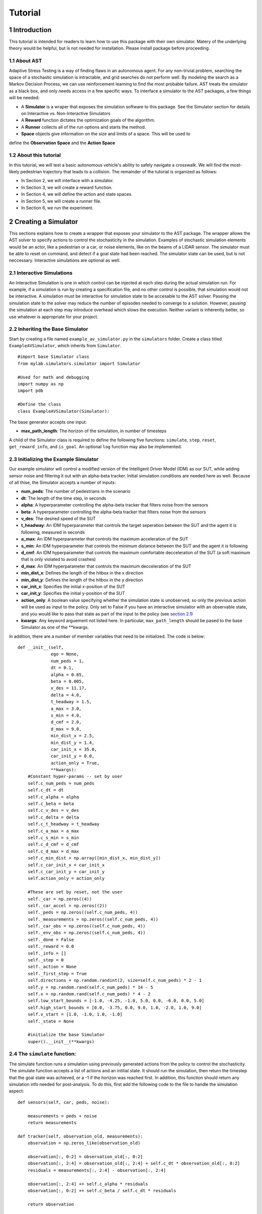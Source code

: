 Tutorial
******************
.. _introduction:

1 Introduction
===============

This tutorial is intended for readers to learn how to use this package with their own simulator.
Matery of the underlying theory would be helpful, but is not needed for installation. Please install 
package before proceeding.

.. _about-ast:

1.1 About AST
-----------------
Adaptive Stress Testing is a way of finding flaws in an autonomous agent. For any non-trivial problem, 
searching the space of a stochastic simulation is intractable, and grid searches do not perform well.
By modeling the search as a Markov Decision Process, we can use reinforcement learning to find the
most probable failure. AST treats the simulator as a black box, and only needs access in a few specific
ways. To interface a simulator to the AST packages, a few things will be needed:

* A **Simulator** is a wraper that exposes the simulation software to this package. See the Simulator section for details on Interactive vs. Non-Interactive Simulators
* A **Reward** function dictates the optimization goals of the algorithm. 
* A **Runner** collects all of the run options and starts the method.
* **Space** objects give information on the size and limits of a space. This will be used to
define the **Observation Space** and the **Action Space**

.. _about-this-tutorial:

1.2 About this tutorial
------------------------

In this tutorial, we will test a basic autonomous vehicle's ability to safely navigate a crosswalk. We will find the most-likely pedestrian trajectory that leads to a collision. The remainder of the tutorial is organized as follows:

-  In Section 2, we will interface with a simulator.
-  In Section 3, we will create a reward function.
-  In Section 4, we will define the action and state spaces.
-  In Section 5, we will create a runner file.
-  In Section 6, we run the experiment.

.. _creating-a-simulator:

2 Creating a Simulator
======================

This sections explains how to create a wrapper that exposes your simulator to the AST package. The 
wrapper allows the AST solver to specify actions to control the stochasticity in the simulation. 
Examples of stochastic simulation elements would be an actor, like a pedestrian or a car, or noise
elements, like on the beams of a LIDAR sensor. The simulator must be able to reset on command, and 
detect if a goal state had been reached. The simulator state can be used, but is not neccessary. 
Interactive simulations are optional as well.

.. _interactive-simulations:

2.1 Interactive Simulations
---------------------------

An Interactive Simulation is one in which control can be injected at each step during the actual simulation run. 
For example, if a simulation is run by creating a specification file, and no other control is possible, that 
simulation would not be interactive. A simulation must be interactive for simulation state to be accesable 
to the AST solver. Passing the simulation state to the solver may reduce the number of episodes needed to
converge to a solution. However, pausing the simulation at each step may introduce overhead which slows
the execution. Neither variant is inherently better, so use whatever is appropriate for your project.

.. _inheriting-the-base-simulator:

2.2 Inheriting the Base Simulator
---------------------------------

Start by creating a file named ``example_av_simulator.py`` in the ``simulators`` folder. Create a class titled
``ExampleAVSimulator``, which inherits from ``Simulator``.

::

	#import base Simulator class
	from mylab.simulators.simulator import Simulator

	#Used for math and debugging
	import numpy as np
	import pdb

	#Define the class
	class ExampleAVSimulator(Simulator):

The base generator accepts one input:

* **max_path_length**: The horizon of the simulation, in number of timesteps

A child of the Simulator class is required to define the following five functions: ``simulate``, ``step``, ``reset``, ``get_reward_info``, and ``is_goal``. An optional ``log`` function may also be implemented. 

.. _initializing-the-example-simulator:

2.3 Initializing the Example Simulator
--------------------------------------

Our example simulator will control a modified version of the Intelligent Driver Model (IDM) as our SUT, while adding sensor noise and filtering it out with an alpha-beta tracker. Initial simulation conditions are needed here as well. Because of all thise, the Simulator accepts a number of inputs:

* **num\_peds**: The number of pedestrians in the scenario
* **dt**: The length of the time step, in seconds
* **alpha**: A hyperparameter controlling the alpha-beta tracker that filters noise from the sensors
* **beta**: A hyperparameter controlling the alpha-beta tracker that filters noise from the sensors
* **v\_des**: The desired speed of the SUT
* **t\_headway**: An IDM hyperparameter that controls the target seperation between the SUT and the agent it is following, measured in seconds
* **a\_max**: An IDM hyperparameter that controls the maximum acceleration of the SUT
* **s\_min**: An IDM hyperparameter that controls the minimum distance between the SUT and the agent it is following
* **d\_cmf**: An IDM hyperparameter that controls the maximum comfortable decceleration of the SUT (a soft maximum that is only violated to avoid crashes)
* **d\_max**: An IDM hyperparameter that controls the maximum decceleration of the SUT
* **min\_dist\_x**: Defines the length of the hitbox in the x direction
* **min\_dist\_y**: Defines the length of the hitbox in the y direction
* **car\_init\_x**: Specifies the initial x-position of the SUT
* **car\_init\_y**: Specifies the initial y-position of the SUT
* **action\_only**: A boolean value specifying whether the simulation state is unobserved, so only the previous action will be used as input to the policy. Only set to False if you have an interactive simulatior with an observable state, and you would like to pass that state as part of the input to the policy (see `section 2.1`_)
* **kwargs**: Any keyword arguement not listed here. In particular, ``max_path_length`` should be pased to the base Simulator as one of the **kwargs.

.. _section 2.1: interactive-simulations_

In addition, there are a number of member variables that need to be initialized. The code is below:
::
    def __init__(self,
                 ego = None,
                 num_peds = 1,
                 dt = 0.1,
                 alpha = 0.85,
                 beta = 0.005,
                 v_des = 11.17,
                 delta = 4.0,
                 t_headway = 1.5,
                 a_max = 3.0,
                 s_min = 4.0,
                 d_cmf = 2.0,
                 d_max = 9.0,
                 min_dist_x = 2.5,
                 min_dist_y = 1.4,
                 car_init_x = 35.0,
                 car_init_y = 0.0,
                 action_only = True,
                 **kwargs):
        #Constant hyper-params -- set by user
        self.c_num_peds = num_peds
        self.c_dt = dt
        self.c_alpha = alpha
        self.c_beta = beta
        self.c_v_des = v_des
        self.c_delta = delta
        self.c_t_headway = t_headway
        self.c_a_max = a_max
        self.c_s_min = s_min
        self.c_d_cmf = d_cmf
        self.c_d_max = d_max
        self.c_min_dist = np.array([min_dist_x, min_dist_y])
        self.c_car_init_x = car_init_x
        self.c_car_init_y = car_init_y
        self.action_only = action_only

        #These are set by reset, not the user
        self._car = np.zeros((4))
        self._car_accel = np.zeros((2))
        self._peds = np.zeros((self.c_num_peds, 4))
        self._measurements = np.zeros((self.c_num_peds, 4))
        self._car_obs = np.zeros((self.c_num_peds, 4))
        self._env_obs = np.zeros((self.c_num_peds, 4))
        self._done = False
        self._reward = 0.0
        self._info = []
        self._step = 0
        self._action = None
        self._first_step = True
        self.directions = np.random.randint(2, size=self.c_num_peds) * 2 - 1
        self.y = np.random.rand(self.c_num_peds) * 14 - 5
        self.x = np.random.rand(self.c_num_peds) * 4 - 2
        self.low_start_bounds = [-1.0, -4.25, -1.0, 5.0, 0.0, -6.0, 0.0, 5.0]
        self.high_start_bounds = [0.0, -3.75, 0.0, 9.0, 1.0, -2.0, 1.0, 9.0]
        self.v_start = [1.0, -1.0, 1.0, -1.0]
        self._state = None

        #initialize the base Simulator
        super().__init__(**kwargs)

.. _the-simulate-function:

2.4 The ``simulate`` function:
------------------------------

The simulate function runs a simulation using previously generated actions from the policy to control the stochasticity. The simulate function accepts a list of actions and an intitial state. It should run the simulation, then return the timestep that the goal state was achieved, or a -1 if the horizon was reached first. In addition, this function should return any simulation info needed for post-analysis. To do this, first add the following code to the file to handle the simulation aspect:
:: 
    def sensors(self, car, peds, noise):

        measurements = peds + noise
        return measurements

    def tracker(self, observation_old, measurements):
        observation = np.zeros_like(observation_old)

        observation[:, 0:2] = observation_old[:, 0:2]
        observation[:, 2:4] = observation_old[:, 2:4] + self.c_dt * observation_old[:, 0:2]
        residuals = measurements[:, 2:4] - observation[:, 2:4]

        observation[:, 2:4] += self.c_alpha * residuals
        observation[:, 0:2] += self.c_beta / self.c_dt * residuals

        return observation

    def update_car(self, obs, v_car):

        cond = np.repeat(np.resize(np.logical_and(obs[:, 3] > -1.5, obs[:, 3] < 4.5), (self.c_num_peds, 1)), 4, axis=1)
        in_road = np.expand_dims(np.extract(cond, obs), axis=0)

        if in_road.size != 0:
            mins = np.argmin(in_road.reshape((-1, 4)), axis=0)
            v_oth = obs[mins[3], 0]
            s_headway = obs[mins[3], 2] - self._car[2]

            del_v = v_oth - v_car
            s_des = self.c_s_min + v_car * self.c_t_headway - v_car * del_v / (2 * np.sqrt(self.c_a_max * self.c_d_cmf))
            if self.c_v_des > 0.0:
                v_ratio = v_car / self.c_v_des
            else:
                v_ratio = 1.0

            a = self.c_a_max * (1.0 - v_ratio ** self.c_delta - (s_des / s_headway) ** 2)

        else:
            del_v = self.c_v_des - v_car
            a = del_v

        if np.isnan(a):
            pdb.set_trace()

        return np.clip(a, -self.c_d_max, self.c_a_max)

    def move_car(self, car, accel):
        car[2:4] += self.c_dt * car[0:2]
        car[0:2] += self.c_dt * accel
        return car

    def update_peds(self):
        # Update ped state from actions
        action = self._action.reshape((self.c_num_peds, 6))[:, 0:2]

        mod_a = np.hstack((action,
                           self._peds[:, 0:2] + 0.5 * self.c_dt * action))
        if np.any(np.isnan(mod_a)):
            pdb.set_trace()

        self._peds += self.c_dt * mod_a
        if np.any(np.isnan(self._peds)):
            pdb.set_trace()

    def observe(self):
        self._env_obs = self._peds - self._car

These functions handle the backend simulation of the toy problem and the SUT. Now we implement the ``simulate`` function, checking to be sure that the horizon wasn't reached:
::
    def simulate(self, actions, s_0):
        """
        Run/finish the simulation
        Input
        -----
        action : A sequential list of actions taken by the simulation
        Outputs
        -------
        (terminal_index)
        terminal_index : The index of the action that resulted in a state in the goal set E. If no state is found
                        terminal_index should be returned as -1.

        """
        # initialize the simulation
        path_length = 0
        self.reset(s_0)
        self._info  = []

        # Take simulation steps unbtil horizon is reached
        while path_length < self.c_max_path_length:
            #get the action from the list
            self._action = actions[path_length]

            # move the peds
            self.update_peds()

            # move the car
            self._car = self.move_car(self._car, self._car_accel)

            # take new measurements and noise them
            noise = self._action.reshape((self.c_num_peds,6))[:, 2:6]
            self._measurements = self.sensors(self._car, self._peds, noise)

            # filter out the noise with an alpha-beta tracker
            self._car_obs = self.tracker(self._car_obs, self._measurements)

            # select the SUT action for the next timestep
            self._car_accel[0] = self.update_car(self._car_obs, self._car[0])

            # grab simulation state, if interactive
            self.observe()

            # record step variables
            self.log()

            # check if a crash has occurred. If so return the timestep, otherwise continue
            if self.is_goal():
                return path_length, np.array(self._info)
            path_length = path_length + 1

        # horizon reached without crash, return -1
        self._is_terminal = True
        return -1, np.array(self._info)

.. _the-step-function:

2.5 The ``step`` function:
--------------------------

If a simulation is interactive, the ``step`` function should interact with it at each timestep. The functions takes as input the current action. If the action is interactive and the simulation state is being used, return the state. Otherwise, return ``None``. If the simulation is non-interactive, other per-step actions can still be put here if neccessary - this function is called at each timestep either way. However, there is nothing to do at each step in this case, so the function will just return ``None``.
::
    def step(self, action):
        """
        Handle anything that needs to take place at each step, such as a simulation update or write to file
        Input
        -----
        action : action taken on the turn
        Outputs
        -------
        (terminal_index)
        terminal_index : The index of the action that resulted in a state in the goal set E. If no state is found
                        terminal_index should be returned as -1.

        """
        return None

.. _the-reset-function:

2.6 The ``reset`` function:
---------------------------

The reset function should return the simulation to a state where it can accept the next sequence of actions. In some cases this may mean explcitily reseting the simulation parameters, like SUT location or simulation time. It could also mean opening and initializing a new instance of the simulator (in which case the ``simulate`` function should close the current instance). Your implementation of the ``reset`` function may be something else entirely, this is highly dependent on how your simulator functions. The method takes the initial state as an input, and returns the state of the simulator after the reset actions are taken. If the simulation state is not accessable, just return the initial condition parameters that were passed in.
::
    def reset(self, s_0):
        """
        Resets the state of the environment, returning an initial observation.
        Outputs
        -------
        observation : the initial observation of the space. (Initial reward is assumed to be 0.)
        """

        # initialize variables
        self._info = []
        self._step = 0
        self._is_terminal = False
        self.init_conditions = s_0
        self._first_step = True

        # Get v_des if it is sampled from a range
        v_des = self.init_conditions[3*self.c_num_peds]

        # initialize SUT location
        car_init_x = self.init_conditions[3*self.c_num_peds + 1]
        self._car = np.array([v_des, 0.0, car_init_x, self.c_car_init_y])

        # zero out the first SUT acceleration
        self._car_accel = np.zeros((2))

        # initialize pedestrian locations and velocities
        pos = self.init_conditions[0:2*self.c_num_peds]
        self.x = pos[0:self.c_num_peds*2:2]
        self.y = pos[1:self.c_num_peds*2:2]
        v_start = self.init_conditions[2*self.c_num_peds:3*self.c_num_peds]
        self._peds[0:self.c_num_peds, 0] = np.zeros((self.c_num_peds))
        self._peds[0:self.c_num_peds, 1] = v_start
        self._peds[0:self.c_num_peds, 2] = self.x
        self._peds[0:self.c_num_peds, 3] = self.y

        # Calculate the relative position measurements
        self._measurements = self._peds - self._car
        self._env_obs = self._measurements
        self._car_obs = self._measurements

        # return the initial simulation state
        if self.action_only:
            return self.init_conditions
        else:
            self._car = np.array([self.c_v_des, 0.0, self.c_car_init_x, self.c_car_init_y])
            self._car_accel = np.zeros((2))
            self._peds[:, 0:4] = np.array([0.0, 1.0, -0.5, -4.0])
            self._measurements = self._peds - self._car
            self._env_obs = self._measurements
            self._car_obs = self._measurements
            return np.ndarray.flatten(self._measurements)

.. _the-get-reward-info-function:

2.7 The ``get_reward_info`` function:
-------------------------------------

It is likely that your reward function (see XXX) will need some information from the simulator. The reward function will be passed whatever information is returned from this function. For the example, the reward function augments the "no crash" case with the distance between the SUT and the nearest pedestrian. To do this, both the car and pedestrian locations are returned. In addition, boolean values indicating whether a crash has been found or if the horizon has been reached are returned.
::
    def get_reward_info(self):
        """
        returns any info needed by the reward function to calculate the current reward
        """

        return {"peds": self._peds,
                "car": self._car,
                "is_goal": self.is_goal(),
                "is_terminal": self._is_terminal}

.. _the-is-goal-function:

2.8 The ``is_goal`` function:
-----------------------------

This function returns a boolean value indicating if the current state is in the goal set. In the example, this is True if the pedestrian is hit by the car. Therefore this function checks for any pedestrians in the hitbox of the SUT.
::
    def is_goal(self):
        """
        returns whether the current state is in the goal set
        :return: boolean, true if current state is in goal set.
        """
        # calculate the relative distances between the pedestrians and the car
        dist = self._peds[:, 2:4] - self._car[2:4]

        # return True if any relative distance is within the SUT's hitbox
        if (np.any(np.all(np.less_equal(abs(dist), self.c_min_dist), axis=1))):
            return True

        return False

.. _the-log-function-optional:

2.9 The ``log`` function (Optional):
------------------------------------

The log function is a way to store variables from the simulator for later access. In the example, some simulation state information is appended to a list at every timestep.
::
    def log(self):
        # Create a cache of step specific variables for post-simulation analysis
        cache = np.hstack([0.0,  # Dummy, will be filled in with trial # during post processing in save_trials.py
                           self._step,
                           np.ndarray.flatten(self._car),
                           np.ndarray.flatten(self._peds),
                           np.ndarray.flatten(self._action),
                           0.0])
        self._info.append(cache)
        self._step += 1

.. rst-class:: html-toggle

.. _creating-a-reward-function:

3 Creating a Reward Function
============================

This section explains how to create a function that dictates the reward at each timestep of a simulation. AST formulates the problem of searching the space of possible variations of a stochastic simulation as an MDP so that modern-day reinforcement learning (RL) techniques can be used. When optimizing a policy using RL, the reward function is of the utmost importance, as it determines how the agent will learn. Changing the reward function to achieve the desired policy is known as reward shaping. 

.. _reward-shaping:

3.1 Reward Shaping
------------------


**SPOILER ALERT**: This section uses a famous summer-camp game as an example. If you are planning on attending a children's summer-camp in the near future I highly reccomend you skip this section, lest you ruin the counselors' attempts at having fun at your expense. You have been warned.

As an example of reinforcement learning, and the importance of the reward function, consider the famous childrens game "The Hat Game." Common at summer-camps, the game usually starts with a counselor holding a hat in his hands, telling the kids he is about to teach them a new game. He will say "Ok, ready everyone....? I can play the hat game," proceed to do a bunch of random things with the hat, and then say "how about you?" He will then pass the hat to a camper, who repeats almost exactly everything the counselor does, but is told "no, you didn't play the hat game." Another counselor will take the hat, say the words, do something completly different with it, and the game is on. The trick is actually the word "OK" - so long as you say that magic word, you have played the hat game, even if you have no hat.

How does this relate to reward shaping? In this case, the children are the policy. They are taking stochastic actions, trying to learn how to play the hat game. The key to the game being fun is that the children are pretrained to pay attentian to meaningless words, and to mimic the hat motions. However, after enough trials (and it can take a long time), most of them will pick up the pattern and attention will shift to "OK." In the vanilla game, there are two rewards. "Yes, you played the hat game" can be considered positive, and "No, you didn't play the hat game" can be considered negative, or just zero. By changing this reward, we could make the game difficulty radically different. Imagine if 10 kids tried the game, and all they got was a binary response on if at least one of them played the game. This would be much harder to pick up on! This is an example of a sparse reward function, or one that only rarely gives rewards, such as at the end of a trajectory. On the other hand, what if the children recieved feedback after every single word or motion on if they had played the hat game during that trial yet. The game would be much easier! These are examples of how different reward functions can make achieving the same policy easier or harder. 

.. _inheriting-the-base-reward-function:

3.2 Inheriting the Base Reward Function
---------------------------------------

Start by creating a file named ``example_av_reward.py`` in the ``rewards`` folder. Create a class title ``ExampleAVReward`` which inherits from ``ASTReward``:
::
	# import base class
	from mylab.rewards.ast_reward import ASTReward

	# useful packages for math and debugging
	import numpy as np
	import pdb

	# Define the class, inherit from the base
	class ExampleAVReward(ASTReward):

The base class does not take an inputs, and there is only one required function - ``give_reward``.

.. _initializing-the-example-reward-function:

3.3 Initializing the Example Reward Function
--------------------------------------------

The reward function will be calculating some rewards based on the probability of certain actions. We have assumed the means action is the 0 vector, but we still need to take the following inputs:

* **num\_peds**: The number of pedestrians in the scenario
* **cov\_x**: The covariance of the gaussian distribution used to model the x-acceleration of a pedestrian
* **cov\_y**: The covariance of the gaussian distribution used to model the y-acceleration of a pedestrian
* **cov\_sensor\_noise**: The covariance of the gaussian distribution used to model the noise on a sensor measurement in both the x and y directions (assumed equal)

The code is below:
::
    def __init__(self,
                 num_peds=1,
                 cov_x=0.1,
                 cov_y=0.01,
                 cov_sensor_noise=0.1):

        self.c_num_peds = num_peds
        self.c_cov_x = cov_x
        self.c_cov_y = cov_y
        self.c_cov_sensor_noise = cov_sensor_noise
        super().__init__()

.. _the-give-reward-function:

3.4 The ``give_reward`` function
--------------------------------

Our example reward function is broken down into three cases, as specified in the paper. The three cases are as follows:

1. There is a crash at the current timestep
2. The horizon of the simulation is reached, with no crash
3. The current step did not find a crash or reach the horizon

The respective reward for each case is as follows:

1. R = 0
2. R = -1E5 - 1E4 * {The distance between the car and the closest pedestrian}
3. R = -log(1 + {likelihood of the actions take})

For case 2, we use the distance between the car and the closest pedestrian as a heurisitc to increase convergence speed. In the early trials, this teaches pedestrians to end closer to the car, which makes it easier to find crash trajectories (see `section 3.1`_). For case 3, using the negative log-likelihood allows us to sum the rewards to find a value that is proportional to the probability of the trajectory. As a stand in for the probability of an action, we use the Mahalanobis distance, a multi-dimensional generalization of distance from the mean. Add the following helper function to your file:
::
    def mahalanobis_d(self, action):
        # Mean action is 0
        mean = np.zeros((6 * self.c_num_peds, 1))
        # Assemble the diagonal covariance matrix
        cov = np.zeros((self.c_num_peds, 6))
        cov[:, 0:6] = np.array([self.c_cov_x, self.c_cov_y,
                                self.c_cov_sensor_noise, self.c_cov_sensor_noise,
                                self.c_cov_sensor_noise, self.c_cov_sensor_noise])
        big_cov = np.diagflat(cov)

        # subtract the mean from our actions
        dif = np.copy(action)
        dif[::2] -= mean[0, 0]
        dif[1::2] -= mean[1, 0]
        
        # calculate the Mahalanobis distance
        dist = np.dot(np.dot(dif.T, np.linalg.inv(big_cov)), dif)

        return np.sqrt(dist)

Now we are ready to calculate the reward. The ``give_reward`` function takes in an action, as well as the info bundle that was returned from the ``get_reward_info`` function in the ``ExampleAVSimulator`` (see `section 2.7`_). The code is as follows:
::
    def give_reward(self, action, **kwargs):
        # get the info from the simulator
        info = kwargs['info']
        peds = info["peds"]
        car = info["car"]
        is_goal = info["is_goal"]
        is_terminal = info["is_terminal"]
        dist = peds[:, 2:4] - car[2:4]

        # update reward and done bool

        if (is_goal): # We found a crash
            reward = 0
        elif (is_terminal):
            reward = -10000 - 1000 * np.min(np.linalg.norm(dist, axis=1)) # We reached
            # the horizon with no crash
        else:
            reward = -np.log(1 + self.mahalanobis_d(action)) # No crash or horizon yet

        return reward

.. _section 3.1: reward-shaping_

.. _section 2.7: the-get-reward-info-function_

.. _creating-the-spaces:

4 Creating the Spaces
=====================

This section shows how to create the action space and observation space for rllab to use. The spaces define the limits of what is possible for inputs to and outputs from the policy. The observation space can be used as input if the simulation state is accesible, and can be used to generate intial conditions if they are being sampled from a range. The action space is the output, and controls the size of the output array from the policy. 

.. _inheriting-the-base-spaces:

4.1 Inheriting the Base Spaces
------------------------------

Create a file named ``example_av_spaces.py`` in the ``spaces`` folder. Create a class titled ``ExampleAVSpaces`` which inherits from ``ASTSpaces``:
::
	from mylab.spaces.ast_spaces import ASTSpaces
	from rllab.spaces import Box
	import numpy as np

	class ExampleAVSpaces(ASTSpaces):

The base spaces don't take any input, but there are two functions to define: ``action_space`` and ``observation_space``. Both of these functions should return an object that inherits from the ''Space'' class, imported from ``rllab.spaces.base``. There are a few options, and you can implement your own, but the ``Box`` class is used here. A ``Box`` is defined by two arrays, ``low`` and ``high``, of equal length, which specifiy the minium and maximum value of each position in the array. The space is then allows any continuos number between the low and high values.

.. _initializing-the-spaces:

4.2 Initializing the Spaces
---------------------------

In order to define our spaces, there are a number of inputs:

* **num\_peds**: The number of pedestrians in the scenario
* **max\_path\_length**: The horizon of the trajectory rollout, in number of timesteps
* **v_des**: The desired velocity of the SUT
* **x\_accel\_low**: The minimum acceleration in the x-direction of the pedestrian
* **y\_accel\_low**: The minimum acceleration in the y-direction of the pedestrian
* **x\_accel\_high**: The maximum acceleration in the x-direction of the pedestrian
* **y\_accel\_high**: The maximum acceleration in the y-direction of the pedestrian
* **x\_boundary\_low**: The minimum x-position of the pedestrian
* **y\_boundary\_low**: The minimum y-position of the pedestrian
* **x\_boundary\_high**: The maximum x-position of the pedestrian
* **y\_boundary\_high**: The maximum y-position of the pedestrian
* **x\_v\_low**:: The minimum initial x-velocity of the pedestrian
* **y\_v\_low**:: The minimum initial y-velocity of the pedestrian
* **x\_v\_high**:: The maximum initial x-velocity of the pedestrian
* **y\_v\_high**:: The maximum initial y-velocity of the pedestrian
* **car\_init\_x**: The initial x-position of the SUT
* **car\_init\_y**: The initial y-position of the SUT

The initialization code is below:
::
    def __init__(self,
                 num_peds=1,
                 max_path_length = 50,
                 v_des=11.17,
                 x_accel_low=-1.0,
                 y_accel_low=-1.0,
                 x_accel_high=1.0,
                 y_accel_high=1.0,
                 x_boundary_low=-10.0,
                 y_boundary_low=-10.0,
                 x_boundary_high=10.0,
                 y_boundary_high=10.0,
                 x_v_low=-10.0,
                 y_v_low=-10.0,
                 x_v_high=10.0,
                 y_v_high=10.0,
                 car_init_x=35.0,
                 car_init_y=0.0,):

        # Constant hyper-params -- set by user
        self.c_num_peds = num_peds
        self.c_max_path_length = max_path_length
        self.c_v_des = v_des
        self.c_x_accel_low = x_accel_low
        self.c_y_accel_low = y_accel_low
        self.c_x_accel_high = x_accel_high
        self.c_y_accel_high = y_accel_high
        self.c_x_boundary_low = x_boundary_low
        self.c_y_boundary_low = y_boundary_low
        self.c_x_boundary_high = x_boundary_high
        self.c_y_boundary_high = y_boundary_high
        self.c_x_v_low = x_v_low
        self.c_y_v_low = y_v_low
        self.c_x_v_high = x_v_high
        self.c_y_v_high = y_v_high
        self.c_car_init_x = car_init_x
        self.c_car_init_y = car_init_y

        super().__init__()

.. _the-action-space:

4.3 The Action Space
--------------------

The ``action_space`` function takes no inputs and returns a child of the ``Space`` class. The length of the action space array determines the output dimension of the policy. Note the ``@Property`` decorator in the code below:
::
    @property
    def action_space(self):
        """
        Returns a Space object
        """
        low = np.array([self.c_x_accel_low, self.c_y_accel_low, 0.0, 0.0, 0.0, 0.0])
        high = np.array([self.c_x_accel_high, self.c_y_accel_high, 1.0, 1.0, 1.0, 1.0])

        for i in range(1, self.c_num_peds):
            low = np.hstack((low, np.array([self.c_x_accel_low, self.c_y_accel_low, 0.0, 0.0, 0.0, 0.0])))
            high = np.hstack((high, np.array([self.c_x_accel_high, self.c_y_accel_high, 1.0, 1.0, 1.0, 1.0])))

        return Box(low=low, high=high)

.. _the-observation-space:

4.4 The Observation Space
-------------------------

The ``observation_space`` function takes no inputs and returns a child of the ``Space`` class. If the simulation state is accesible, the ranges of possible values should be defined using this function, which determines the expected input shape to the policy. If initial conditions are sampled, the will be sampled from the observation space. Therefore, the observation space should define the maximum and minimum value of every simulation state that will be passed as input to the policy, as well as a value for every initial condition needed to specify a scenario variation. Note the ``@Property`` decorator in the code below:
::
    @property
    def observation_space(self):
        """
        Returns a Space object
        """

        low = np.array([self.c_x_v_low, self.c_y_v_low, self.c_x_boundary_low, self.c_y_boundary_low])
        high = np.array([self.c_x_v_high, self.c_y_v_high, self.c_x_boundary_high, self.c_y_boundary_high])

        for i in range(1, self.c_num_peds):
            low = np.hstack(
                (low, np.array([self.c_x_v_low, self.c_y_v_low, self.c_x_boundary_low, self.c_y_boundary_low])))
            high = np.hstack(
                (high, np.array([self.c_x_v_high, self.c_y_v_high, self.c_x_boundary_high, self.c_y_boundary_high])))

        if self.action_only:
            low = self.low_start_bounds[:self.c_num_peds * 2]
            low = low + np.ndarray.tolist(0.0 * np.array(self.v_start))[:self.c_num_peds]
            low = low + [0.75 * self.c_v_des]
            low = low + [0.75 * self.c_car_init_x]
            high = self.high_start_bounds[:self.c_num_peds * 2]
            high = high + np.ndarray.tolist(2.0 * np.array(self.v_start))[:self.c_num_peds]
            high = high + [1.25 * self.c_v_des]
            high = high + [1.25 * self.c_car_init_x]

        # pdb.set_trace()
        return Box(low=np.array(low), high=np.array(high))

.. _creating-a-runner:

5 Creating a Runner
===================

This section explains how to create a file to run the experiment we have been creating. This will use all of the example files we have created, and interface them with the a package for handling RL. The backend framework handling the policy definition and optimization is a package called RLLAB. The project is open-source, so if you would like to understand more about what RLLAB is doing please see the documentation here. 

.. _setting-up-the-runners:

5.1 Setting Up the Runners
--------------------------

Create a file called ``example_runner.py`` in your working directory. Add the following code to handle all of the necessary imports:
::
	# Import the example classes
	from mylab.simulators.example_av_simulator import ExampleAVSimulator
	from mylab.rewards.example_av_reward import ExampleAVReward
	from mylab.spaces.example_av_spaces import ExampleAVSpaces

	# Import the AST classes
	from mylab.envs.ast_env import ASTEnv
	from mylab.ast_vectorized_sampler import ASTVectorizedSampler

	# Import the necessary RLLAB classes
	from sandbox.rocky.tf.algos.trpo import TRPO
	from sandbox.rocky.tf.envs.base import TfEnv
	from sandbox.rocky.tf.policies.gaussian_lstm_policy import GaussianLSTMPolicy
	from sandbox.rocky.tf.optimizers.conjugate_gradient_optimizer import ConjugateGradientOptimizer, FiniteDifferenceHvp
	from rllab.baselines.linear_feature_baseline import LinearFeatureBaseline
	from rllab.envs.normalized_env import normalize
	import rllab.misc.logger as logger

	# Useful imports
	import os.path as osp
	import argparse
	from save_trials import *
	import tensorflow as tf

.. _creating-a-logger:

5.2 Creating a Logger
---------------------

It is useful to get some feedback on how the policy training is going. To do that, an rllab ``logger`` is needed. To handle the parameters needed to specifiy the logger, an ``ArgumentParser`` is used, from the ``argparse`` package. This package allows command line arguments to be passed when executing a file, allowing easier automation of experiments. The ``argparse`` flags specified are listed here:

* **--exp\_name**: Name of the experiment
* **--tabular\_log\_file**: Name of the log file used to dump the tabular experiment logs
* **--text\_log\_file**: Name of the log file used to dump the text based experiment logs
* **--params\_log\_file**: Name of the log file used to write out the input parameters
* **--snapshot\_mode**: How the snapshot recording frequency will be specified
* **--snapshot_gap**: How many episodes to skip between writing out an episode snapshot
* **--log_tabular_only**: A boolean specifiying if only the tabular experiment logs should be written
* **--log-dir**: What directory the logger should write output to

The code for defning these flags, as well as using them to create the logger, is below:
::
	# Logger Params
	parser = argparse.ArgumentParser()
	parser.add_argument('--exp_name', type=str, default='crosswalk_exp')
	parser.add_argument('--tabular_log_file', type=str, default='tab.txt')
	parser.add_argument('--text_log_file', type=str, default='tex.txt')
	parser.add_argument('--params_log_file', type=str, default='args.txt')
	parser.add_argument('--snapshot_mode', type=str, default="gap")
	parser.add_argument('--snapshot_gap', type=int, default=10)
	parser.add_argument('--log_tabular_only', type=bool, default=False)
	parser.add_argument('--log_dir', type=str, default='.')
	args = parser.parse_args()

	# Create the logger
	log_dir = args.log_dir

	tabular_log_file = osp.join(log_dir, args.tabular_log_file)
	text_log_file = osp.join(log_dir, args.text_log_file)
	params_log_file = osp.join(log_dir, args.params_log_file)

	logger.log_parameters_lite(params_log_file, args)
	logger.add_text_output(text_log_file)
	logger.add_tabular_output(tabular_log_file)
	prev_snapshot_dir = logger.get_snapshot_dir()
	prev_mode = logger.get_snapshot_mode()
	logger.set_snapshot_dir(log_dir)
	logger.set_snapshot_mode(args.snapshot_mode)
	logger.set_snapshot_gap(args.snapshot_gap)
	logger.set_log_tabular_only(args.log_tabular_only)
	logger.push_prefix("[%s] " % args.exp_name)

.. _specifying-the-experiment:

5.3 Specifying the Experiment
-----------------------------

All of the classes imported earlier will now be used to specify the experiment. The example classes were defined such that every keyword arguement had a default value. These can be changed by passing in a different value, but were left undefined here. The rllab components also have keyword arguements, many of which are specified here. These can be changed as well, but the rllab documentation should be consulted first. Add the following code to your runner file:
::
	# Instantiate the example classes
	sim = ExampleAVSimulator()
	reward_function = ExampleAVReward()
	spaces = ExampleAVSpaces()

	# Create the environment
	env = TfEnv(normalize(ASTEnv(action_only=True,
		                     sample_init_state=False,
		                     s_0=[-0.5, -4.0, 1.0, 11.17, -35.0],
		                     simulator=sim,
		                     reward_function=reward_function,
		                     spaces=spaces
		                     )))

	# Instantiate the RLLAB objects
	policy = GaussianLSTMPolicy(name='lstm_policy',
		                    env_spec=env.spec,
		                    hidden_dim=256,
		                    use_peepholes=True)
	baseline = LinearFeatureBaseline(env_spec=env.spec)
	optimizer = ConjugateGradientOptimizer(hvp_approach=FiniteDifferenceHvp(base_eps=1e-5))
	sampler_cls = ASTVectorizedSampler
	algo = TRPO(
	    env=env,
	    policy=policy,
	    baseline=LinearFeatureBaseline(env_spec=env.spec),
	    batch_size=4000,
	    step_size=0.1,
	    n_itr=101,
	    store_paths=True,
	    optimizer=ConjugateGradientOptimizer(hvp_approach=FiniteDifferenceHvp(base_eps=1e-5)),
	    max_path_length=50,
	    sampler_cls=sampler_cls,
	    sampler_args={"sim": sim,
		          "reward_function": reward_function})

.. _running-the-experiment:

5.4 Running the Experiment
--------------------------

When executing the experiment, only two things need to be done. Create a new tensorflow session, and then pass that to the algorithm training function. However, recording values from the experiment is trickier, since that tensorflow session is needed to unpickle the data. There are ways to save the session for later data retrieval, which can be found in the tensorflow documentation. Here, the data will be processed while the session is still active using the save_trials function. Create a ``save_trials.py`` file and add the following code:
::
	import rllab
	import joblib
	import numpy as np
	import sandbox
	import pdb
	import tensorflow as tf


	def save_trials(iters, path, header, sess, save_every_n = 100):
	    #sess.run(tf.global_variables_initializer())
	    for i in range(0, iters):
		if (np.mod(i, save_every_n) != 0):
		    continue
		with tf.variable_scope('Loader' + str(i)):
		    data = joblib.load(path + '/itr_' + str(i) + '.pkl')
		    # pdb.set_trace()
		    paths = data['paths']

		    trials = np.array([]).reshape(0, paths[0]['env_infos']['info']['cache'].shape[1])
		    crashes = np.array([]).reshape(0, paths[0]['env_infos']['info']['cache'].shape[1])
		    for n, a_path in enumerate(paths):
		        cache = a_path['env_infos']['info']['cache']
		        # pdb.set_trace()
		        cache[:, 0] = n
		        trials = np.concatenate((trials, cache), axis=0)
		        if cache[-1,-1] == 0.0:
		            crashes = np.concatenate((crashes, cache), axis=0)

		    np.savetxt(fname=path + '/trials_' + str(i) + '.csv',
		               X=trials,
		               delimiter=',',
		               header=header)

		    np.savetxt(fname=path + '/crashes_' + str(i) + '.csv',
		               X=crashes,
		               delimiter=',',
		               header=header)

Then add the following code to the runner file:
::
	with tf.Session() as sess:
	    # Run the experiment
	    algo.train(sess=sess)

	    # Write out the episode results
	    header = 'trial, step, ' + 'v_x_car, v_y_car, x_car, y_car, '
	    for i in range(0,args.num_peds):
		header += 'v_x_ped_' + str(i) + ','
		header += 'v_y_ped_' + str(i) + ','
		header += 'x_ped_' + str(i) + ','
		header += 'y_ped_' + str(i) + ','

	    for i in range(0,args.num_peds):
		header += 'a_x_'  + str(i) + ','
		header += 'a_y_' + str(i) + ','
		header += 'noise_v_x_' + str(i) + ','
		header += 'noise_v_y_' + str(i) + ','
		header += 'noise_x_' + str(i) + ','
		header += 'noise_y_' + str(i) + ','

	    header += 'reward'
	    save_trials(args.iters, args.log_dir, header, sess, save_every_n=args.snapshot_gap)

6 Running the Example
=====================

This section explains how to run the program, and what the results should look like. Double check that all of the files created earlier in the tutorial are correct (a correct version of each is already included in the repository). Also check that the conda environment is activated, and that rllab has been added to your ``PYTHONPATH``, as explained in the installation guide.

6.1 Running from the Command Line
---------------------------------

Since everything has been configured already in the runner file, running the example is easy. Use the code below in the command line to execute the example program from the top-level directory:
::
	cd <Path-To-AdaptiveStressTestingToolbox>/AdaptiveStressTestingToolbox
	mkdir data
	mkdir data/example_results
	python TestCases/AV/example_runner.py --log_dir ./data/example_results

Here we are creating a new directory for the logging results, and passing that to the example runner. The program should run for 101 iterations, unless you have changed it. This may take some time! Afterwards, the ``example_results`` directory should contain the following files:

* ``args.txt``: A file containing a JSON dump of the arguments passed to rllab, for posterity
* ``tab.txt``: A text file containing csv-formatted optimization results from each iteration of training
* ``tex.txt``: A text file containing a copy of the text that is output to the terminal during training
* ``itr_<#>.pkl``: A pickled dictionary containing all of the available policy, optimization, and environment data for an iteration. These are created periodically according to the **--snapshot_gap** parameter for the logger (see Section 5.2)
* ``trial_<#>.csv`` and ``crashes_<#>.csv``: These are csv files contianing simulation state information sufficient to recreate the training trajectories from a specific iteration. These are created from the ``itr_<#>.pkl`` files, so the also are created periodically according to the **--snapshot_gap** parameter for the logger. These are generated by the ``save_trials.py`` file, as explained in the next section

6.2 Post-Processing Analysis
----------------------------

Whille rllab creates some logging output through its internal logger, that may not be sufficient for your needs. An alternative approach is to keep whatever information you need in the ``Simulator`` ``self._info`` that is returned to the environment. These are bundled with some other policy and optimizer data into a dictionary, that is then pickled to file. These objects can be loaded later for further analysis. Shown below is an example function that will pull some data from the files:
::
	import joblib
	import numpy as np
	import tensorflow as tf


	def example_save_trials(iters, path, header, sess, save_every_n = 100):
	    for i in range(0, iters):
		if (np.mod(i, save_every_n) != 0):
		    continue
		with tf.variable_scope('Loader' + str(i)):
		    data = joblib.load(path + '/itr_' + str(i) + '.pkl')
		    # pdb.set_trace()
		    paths = data['paths']

		    trials = np.array([]).reshape(0, paths[0]['env_infos']['info']['cache'].shape[1])
		    crashes = np.array([]).reshape(0, paths[0]['env_infos']['info']['cache'].shape[1])
		    for n, a_path in enumerate(paths):
		        cache = a_path['env_infos']['info']['cache']
		        # pdb.set_trace()
		        cache[:, 0] = n
		        trials = np.concatenate((trials, cache), axis=0)
		        if cache[-1,-1] == 0.0:
		            crashes = np.concatenate((crashes, cache), axis=0)

		    np.savetxt(fname=path + '/trials_' + str(i) + '.csv',
		               X=trials,
		               delimiter=',',
		               header=header)

		    np.savetxt(fname=path + '/crashes_' + str(i) + '.csv',
		               X=crashes,
		               delimiter=',',
		               header=header)

Here we are grabbing simulation state information, like the postion and velocities of the car and pedestrian, as well as the pedestrian accelerations, noise on the sensors, and the reward at each step. Every trial is saved to the ``trial_<#>.csv`` file, while only trajectories that end in a collsion are saved to ``crashes_<#>.csv``. These files are useful for visulazing trajectories or analyzing why a collision is occuring. 

6.3 Example Output
------------------
As you run the program, rllab will output optimization updates to the terminal. When the method runs iteration 100, you should see something that looks like this:
::
	| -----------------------  ----------------
	| PolicyExecTime                0.138965
	| EnvExecTime                   0.471907
	| ProcessExecTime               0.0285957
	| Iteration                   100
	| AverageDiscountedReturn    -897.273
	| AverageReturn             -1437.22
	| ExplainedVariance             0.136119
	| NumTrajs                     80
	| Entropy                       8.22841
	| Perplexity                 3745.86
	| StdReturn                  4448.98
	| MaxReturn                  -102.079
	| MinReturn                -24631
	| LossBefore                   -5.66416e-05
	| LossAfter                    -0.0234421
	| MeanKLBefore                  0.0725254
	| MeanKL                        0.0915881
	| dLoss                         0.0233855
	| Time                        857.771
	| ItrTime                       8.16877
	| -----------------------  ----------------

If everything works right, the max return in the last several iterations should be around -100. If you got particularly lucky, the average return may be close to that as well. For your own projects, these number may be very different, depending on your reward function. 

